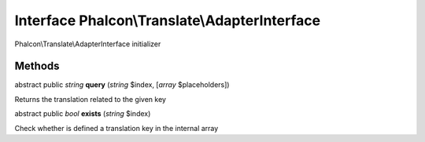 Interface **Phalcon\\Translate\\AdapterInterface**
==================================================

Phalcon\\Translate\\AdapterInterface initializer


Methods
-------

abstract public *string*  **query** (*string* $index, [*array* $placeholders])

Returns the translation related to the given key



abstract public *bool*  **exists** (*string* $index)

Check whether is defined a translation key in the internal array



